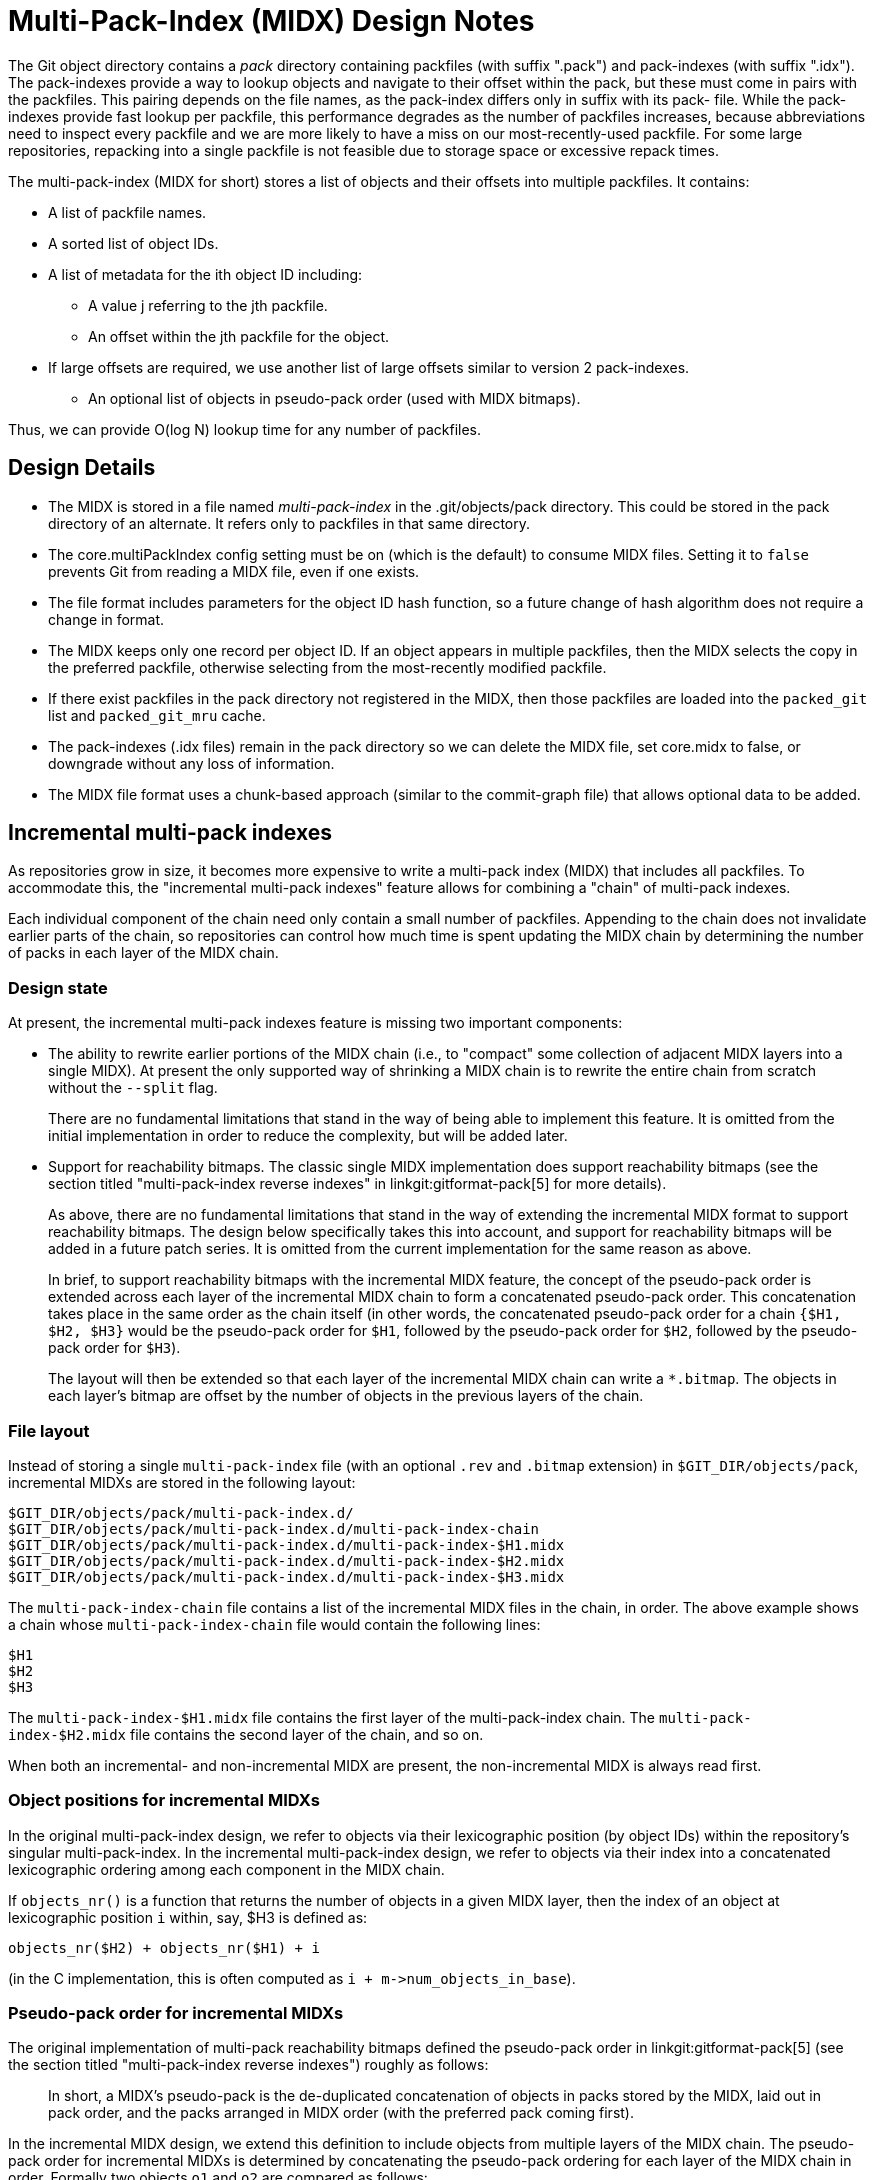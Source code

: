 Multi-Pack-Index (MIDX) Design Notes
====================================

The Git object directory contains a 'pack' directory containing
packfiles (with suffix ".pack") and pack-indexes (with suffix
".idx"). The pack-indexes provide a way to lookup objects and
navigate to their offset within the pack, but these must come
in pairs with the packfiles. This pairing depends on the file
names, as the pack-index differs only in suffix with its pack-
file. While the pack-indexes provide fast lookup per packfile,
this performance degrades as the number of packfiles increases,
because abbreviations need to inspect every packfile and we are
more likely to have a miss on our most-recently-used packfile.
For some large repositories, repacking into a single packfile
is not feasible due to storage space or excessive repack times.

The multi-pack-index (MIDX for short) stores a list of objects
and their offsets into multiple packfiles. It contains:

* A list of packfile names.
* A sorted list of object IDs.
* A list of metadata for the ith object ID including:
** A value j referring to the jth packfile.
** An offset within the jth packfile for the object.
* If large offsets are required, we use another list of large
  offsets similar to version 2 pack-indexes.
- An optional list of objects in pseudo-pack order (used with MIDX bitmaps).

Thus, we can provide O(log N) lookup time for any number
of packfiles.

Design Details
--------------

- The MIDX is stored in a file named 'multi-pack-index' in the
  .git/objects/pack directory. This could be stored in the pack
  directory of an alternate. It refers only to packfiles in that
  same directory.

- The core.multiPackIndex config setting must be on (which is the
  default) to consume MIDX files.  Setting it to `false` prevents
  Git from reading a MIDX file, even if one exists.

- The file format includes parameters for the object ID hash
  function, so a future change of hash algorithm does not require
  a change in format.

- The MIDX keeps only one record per object ID. If an object appears
  in multiple packfiles, then the MIDX selects the copy in the
  preferred packfile, otherwise selecting from the most-recently
  modified packfile.

- If there exist packfiles in the pack directory not registered in
  the MIDX, then those packfiles are loaded into the `packed_git`
  list and `packed_git_mru` cache.

- The pack-indexes (.idx files) remain in the pack directory so we
  can delete the MIDX file, set core.midx to false, or downgrade
  without any loss of information.

- The MIDX file format uses a chunk-based approach (similar to the
  commit-graph file) that allows optional data to be added.

Incremental multi-pack indexes
------------------------------

As repositories grow in size, it becomes more expensive to write a
multi-pack index (MIDX) that includes all packfiles. To accommodate
this, the "incremental multi-pack indexes" feature allows for combining
a "chain" of multi-pack indexes.

Each individual component of the chain need only contain a small number
of packfiles. Appending to the chain does not invalidate earlier parts
of the chain, so repositories can control how much time is spent
updating the MIDX chain by determining the number of packs in each layer
of the MIDX chain.

=== Design state

At present, the incremental multi-pack indexes feature is missing two
important components:

  - The ability to rewrite earlier portions of the MIDX chain (i.e., to
    "compact" some collection of adjacent MIDX layers into a single
    MIDX). At present the only supported way of shrinking a MIDX chain
    is to rewrite the entire chain from scratch without the `--split`
    flag.
+
There are no fundamental limitations that stand in the way of being able
to implement this feature. It is omitted from the initial implementation
in order to reduce the complexity, but will be added later.

  - Support for reachability bitmaps. The classic single MIDX
    implementation does support reachability bitmaps (see the section
    titled "multi-pack-index reverse indexes" in
    linkgit:gitformat-pack[5] for more details).
+
As above, there are no fundamental limitations that stand in the way of
extending the incremental MIDX format to support reachability bitmaps.
The design below specifically takes this into account, and support for
reachability bitmaps will be added in a future patch series. It is
omitted from the current implementation for the same reason as above.
+
In brief, to support reachability bitmaps with the incremental MIDX
feature, the concept of the pseudo-pack order is extended across each
layer of the incremental MIDX chain to form a concatenated pseudo-pack
order. This concatenation takes place in the same order as the chain
itself (in other words, the concatenated pseudo-pack order for a chain
`{$H1, $H2, $H3}` would be the pseudo-pack order for `$H1`, followed by
the pseudo-pack order for `$H2`, followed by the pseudo-pack order for
`$H3`).
+
The layout will then be extended so that each layer of the incremental
MIDX chain can write a `*.bitmap`. The objects in each layer's bitmap
are offset by the number of objects in the previous layers of the chain.

=== File layout

Instead of storing a single `multi-pack-index` file (with an optional
`.rev` and `.bitmap` extension) in `$GIT_DIR/objects/pack`, incremental
MIDXs are stored in the following layout:

----
$GIT_DIR/objects/pack/multi-pack-index.d/
$GIT_DIR/objects/pack/multi-pack-index.d/multi-pack-index-chain
$GIT_DIR/objects/pack/multi-pack-index.d/multi-pack-index-$H1.midx
$GIT_DIR/objects/pack/multi-pack-index.d/multi-pack-index-$H2.midx
$GIT_DIR/objects/pack/multi-pack-index.d/multi-pack-index-$H3.midx
----

The `multi-pack-index-chain` file contains a list of the incremental
MIDX files in the chain, in order. The above example shows a chain whose
`multi-pack-index-chain` file would contain the following lines:

----
$H1
$H2
$H3
----

The `multi-pack-index-$H1.midx` file contains the first layer of the
multi-pack-index chain. The `multi-pack-index-$H2.midx` file contains
the second layer of the chain, and so on.

When both an incremental- and non-incremental MIDX are present, the
non-incremental MIDX is always read first.

=== Object positions for incremental MIDXs

In the original multi-pack-index design, we refer to objects via their
lexicographic position (by object IDs) within the repository's singular
multi-pack-index. In the incremental multi-pack-index design, we refer
to objects via their index into a concatenated lexicographic ordering
among each component in the MIDX chain.

If `objects_nr()` is a function that returns the number of objects in a
given MIDX layer, then the index of an object at lexicographic position
`i` within, say, $H3 is defined as:

----
objects_nr($H2) + objects_nr($H1) + i
----

(in the C implementation, this is often computed as `i +
m->num_objects_in_base`).

=== Pseudo-pack order for incremental MIDXs

The original implementation of multi-pack reachability bitmaps defined
the pseudo-pack order in linkgit:gitformat-pack[5] (see the section
titled "multi-pack-index reverse indexes") roughly as follows:

____
In short, a MIDX's pseudo-pack is the de-duplicated concatenation of
objects in packs stored by the MIDX, laid out in pack order, and the
packs arranged in MIDX order (with the preferred pack coming first).
____

In the incremental MIDX design, we extend this definition to include
objects from multiple layers of the MIDX chain. The pseudo-pack order
for incremental MIDXs is determined by concatenating the pseudo-pack
ordering for each layer of the MIDX chain in order. Formally two objects
`o1` and `o2` are compared as follows:

1. If `o1` appears in an earlier layer of the MIDX chain than `o2`, then
  `o1` sorts ahead of `o2`.

2. Otherwise, if `o1` and `o2` appear in the same MIDX layer, and that
   MIDX layer has no base, then if one of `pack(o1)` and `pack(o2)` is
   preferred and the other is not, then the preferred one sorts ahead of
   the non-preferred one. If there is a base layer (i.e. the MIDX layer
   is not the first layer in the chain), then if `pack(o1)` appears
   earlier in that MIDX layer's pack order, then `o1` sorts ahead of
   `o2`. Likewise if `pack(o2)` appears earlier, then the opposite is
   true.

3. Otherwise, `o1` and `o2` appear in the same pack, and thus in the
   same MIDX layer. Sort `o1` and `o2` by their offset within their
   containing packfile.

Note that the preferred pack is a property of the MIDX chain, not the
individual layers themselves. Fundamentally we could introduce a
per-layer preferred pack, but this is less relevant now that we can
perform multi-pack reuse across the set of packs in a MIDX.

=== Reachability bitmaps and incremental MIDXs

Each layer of an incremental MIDX chain may have its objects (and the
objects from any previous layer in the same MIDX chain) represented in
its own `*.bitmap` file.

The structure of a `*.bitmap` file belonging to an incremental MIDX
chain is identical to that of a non-incremental MIDX bitmap, or a
classic single-pack bitmap. Since objects are added to the end of the
incremental MIDX's pseudo-pack order (see above), it is possible to
extend a bitmap when appending to the end of a MIDX chain.

(Note: it is possible likewise to compress a contiguous sequence of MIDX
incremental layers, and their `*.bitmap` files into a single layer and
`*.bitmap`, but this is not yet implemented.)

The object positions used are global within the pseudo-pack order, so
subsequent layers will have, for example, `m->num_objects_in_base`
number of `0` bits in each of their four type bitmaps. This follows from
the fact that we only write type bitmap entries for objects present in
the layer immediately corresponding to the bitmap).

Note also that only the bitmap pertaining to the most recent layer in an
incremental MIDX chain is used to store reachability information about
the interesting and uninteresting objects in a reachability query.
Earlier bitmap layers are only used to look up commit and pseudo-merge
bitmaps from that layer, as well as the type-level bitmaps for objects
in that layer.

To simplify the implementation, type-level bitmaps are iterated
simultaneously, and their results are OR'd together to avoid recursively
calling internal bitmap functions.

Future Work
-----------

- If the multi-pack-index is extended to store a "stable object order"
  (a function Order(hash) = integer that is constant for a given hash,
  even as the multi-pack-index is updated) then MIDX bitmaps could be
  updated independently of the MIDX.

- Packfiles can be marked as "special" using empty files that share
  the initial name but replace ".pack" with ".keep" or ".promisor".
  We can add an optional chunk of data to the multi-pack-index that
  records flags of information about the packfiles. This allows new
  states, such as 'repacked' or 'redeltified', that can help with
  pack maintenance in a multi-pack environment. It may also be
  helpful to organize packfiles by object type (commit, tree, blob,
  etc.) and use this metadata to help that maintenance.

Related Links
-------------
[0] https://bugs.chromium.org/p/git/issues/detail?id=6
    Chromium work item for: Multi-Pack Index (MIDX)

[1] https://lore.kernel.org/git/20180107181459.222909-1-dstolee@microsoft.com/
    An earlier RFC for the multi-pack-index feature

[2] https://lore.kernel.org/git/alpine.DEB.2.20.1803091557510.23109@alexmv-linux/
    Git Merge 2018 Contributor's summit notes (includes discussion of MIDX)
